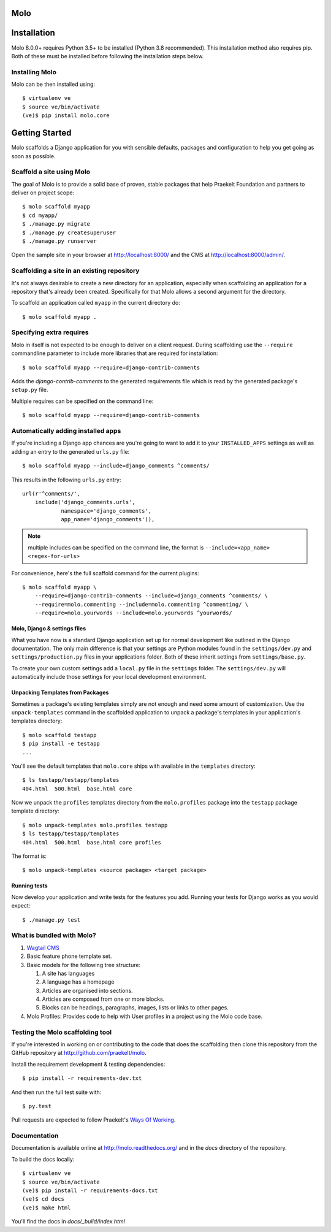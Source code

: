 Molo
====

.. image:: https://travis-ci.org/praekelt/molo.svg?branch=develop
    :target: https://travis-ci.org/praekelt/molo
    :alt: Continuous Integration

.. image:: https://coveralls.io/repos/praekelt/molo/badge.png?branch=develop
    :target: https://coveralls.io/r/praekelt/molo?branch=develop
    :alt: Code Coverage

.. image:: https://readthedocs.org/projects/molo/badge/?version=latest
    :target: https://molo.readthedocs.org
    :alt: Molo Documentation

.. image:: https://badge.fury.io/py/molo.core.svg
    :target: http://badge.fury.io/py/molo.core
    :alt: Pypi Package

Installation
============

Molo 8.0.0+ requires Python 3.5+ to be installed (Python 3.8 recommended). This installation method also requires pip. Both of these must be installed before following the installation steps below.

Installing Molo
---------------

Molo can be then installed using::

    $ virtualenv ve
    $ source ve/bin/activate
    (ve)$ pip install molo.core

.. _python: https://www.python.org/
.. _pip: https://pip.pypa.io/en/latest/index.html

Getting Started
===============

Molo scaffolds a Django application for you with sensible defaults, packages
and configuration to help you get going as soon as possible.

Scaffold a site using Molo
--------------------------

The goal of Molo is to provide a solid base of proven, stable packages that
help Praekelt Foundation and partners to deliver on project scope::

   $ molo scaffold myapp
   $ cd myapp/
   $ ./manage.py migrate
   $ ./manage.py createsuperuser
   $ ./manage.py runserver

Open the sample site in your browser at http://localhost:8000/ and the CMS
at http://localhost:8000/admin/.

Scaffolding a site in an existing repository
--------------------------------------------

It's not always desirable to create a new directory for an application,
especially when scaffolding an application for a repository that's already
been created. Specifically for that Molo allows a second argument for the
directory.

To scaffold an application called ``myapp`` in the current directory do::

   $ molo scaffold myapp .

Specifying extra requires
-------------------------

Molo in itself is not expected to be enough to deliver on a client request.
During scaffolding use the ``--require`` commandline parameter to include
more libraries that are required for installation::

   $ molo scaffold myapp --require=django-contrib-comments

Adds the `django-contrib-comments` to the generated requirements file which
is read by the generated package's ``setup.py`` file.

Multiple requires can be specified on the command line::

   $ molo scaffold myapp --require=django-contrib-comments

Automatically adding installed apps
-----------------------------------

If you're including a Django app chances are you're going to want to
add it to your ``INSTALLED_APPS`` settings as well as adding an entry
to the generated ``urls.py`` file::

   $ molo scaffold myapp --include=django_comments ^comments/

This results in the following ``urls.py`` entry::

   url(r'^comments/',
       include('django_comments.urls',
               namespace='django_comments',
               app_name='django_comments')),

.. note:: multiple includes can be specified on the command line, the format
          is ``--include=<app_name> <regex-for-urls>``

For convenience, here's the full scaffold command for the current plugins::

    $ molo scaffold myapp \
        --require=django-contrib-comments --include=django_comments ^comments/ \
        --require=molo.commenting --include=molo.commenting ^commenting/ \
        --require=molo.yourwords --include=molo.yourwords ^yourwords/

Molo, Django & settings files
~~~~~~~~~~~~~~~~~~~~~~~~~~~~~

What you have now is a standard Django application set up for normal
development like outlined in the Django documentation. The only main difference
is that your settings are Python modules found in the
``settings/dev.py`` and ``settings/production.py`` files in your applications
folder. Both of these inherit settings from ``settings/base.py``.

To create your own custom settings add a ``local.py`` file in the ``settings``
folder. The ``settings/dev.py`` will automatically include those settings
for your local development environment.

Unpacking Templates from Packages
~~~~~~~~~~~~~~~~~~~~~~~~~~~~~~~~~

Sometimes a package's existing templates simply are not enough and need
some amount of customization. Use the ``unpack-templates`` command in the
scaffolded application to unpack a package's templates in your application's
templates directory::

   $ molo scaffold testapp
   $ pip install -e testapp
   ...

You'll see the default templates that ``molo.core`` ships with available in
the ``templates`` directory::

   $ ls testapp/testapp/templates
   404.html  500.html  base.html core

Now we unpack the ``profiles`` templates directory from the ``molo.profiles``
package into the ``testapp`` package template directory::

   $ molo unpack-templates molo.profiles testapp
   $ ls testapp/testapp/templates
   404.html  500.html  base.html core profiles

The format is::

   $ molo unpack-templates <source package> <target package>

Running tests
~~~~~~~~~~~~~

Now develop your application and write tests for the features you add.
Running your tests for Django works as you would expect::

   $ ./manage.py test


What is bundled with Molo?
--------------------------

1. `Wagtail CMS`_
2. Basic feature phone template set.
3. Basic models for the following tree structure:

   1. A site has languages
   2. A language has a homepage
   3. Articles are organised into sections.
   4. Articles are composed from one or more blocks.
   5. Blocks can be headings, paragraphs, images, lists or
      links to other pages.
4. Molo Profiles: Provides code to help with User profiles in a project using the Molo code base.



Testing the Molo scaffolding tool
---------------------------------

If you're interested in working on or contributing to the code that
does the scaffolding then clone this repository from the GitHub repository at
http://github.com/praekelt/molo.

Install the requirement development & testing dependencies::

   $ pip install -r requirements-dev.txt

And then run the full test suite with::

   $ py.test

Pull requests are expected to follow Praekelt's `Ways Of Working`_.

.. _`Ways of Working`: http://ways-of-working.rtfd.org
.. _`Wagtail CMS`: http://wagtail.io

Documentation
-------------

Documentation is available online at http://molo.readthedocs.org/
and in the `docs` directory of the repository.

.. |molo-docs| image:: https://readthedocs.org/projects/molo/badge/?version=latest
    :alt: Documentation
    :scale: 100%
    :target: http://molo.readthedocs.org/

To build the docs locally::

    $ virtualenv ve
    $ source ve/bin/activate
    (ve)$ pip install -r requirements-docs.txt
    (ve)$ cd docs
    (ve)$ make html

You'll find the docs in `docs/_build/index.html`

